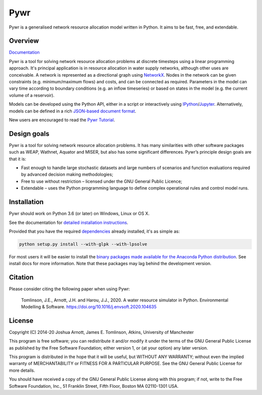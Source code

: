 ====
Pywr
====

Pywr is a generalised network resource allocation model written in Python. It aims to be fast, free, and extendable.

.. image:: https://github.com/pywr/pywr/workflows/Build/badge.svg?branch=master
   :target: https://github.com/pywr/pywr/actions?query=workflow%3ABuild

.. image:: https://img.shields.io/badge/chat-on%20gitter-blue.svg
   :target: https://gitter.im/pywr/pywr

.. image:: https://codecov.io/gh/pywr/pywr/branch/master/graph/badge.svg
  :target: https://codecov.io/gh/pywr/pywr

Overview
========

`Documentation <https://pywr.github.io/pywr>`__

Pywr is a tool for solving network resource allocation problems at discrete timesteps using a linear programming approach. It's principal application is in resource allocation in water supply networks, although other uses are conceivable. A network is represented as a directional graph using `NetworkX <https://networkx.github.io/>`__. Nodes in the network can be given constraints (e.g. minimum/maximum flows) and costs, and can be connected as required. Parameters in the model can vary time according to boundary conditions (e.g. an inflow timeseries) or based on states in the model (e.g. the current volume of a reservoir).

Models can be developed using the Python API, either in a script or interactively using `IPython <https://ipython.org/>`__/`Jupyter <https://jupyter.org/>`__. Alternatively, models can be defined in a rich `JSON-based document format <https://pywr.github.io/pywr/master/json.html>`__.

.. image:: https://raw.githubusercontent.com/pywr/pywr/master/docs/source/_static/pywr_d3.png
   :width: 250px
   :height: 190px

New users are encouraged to read the `Pywr Tutorial <https://pywr.github.io/pywr/master/tutorial.html>`__.

Design goals
============

Pywr is a tool for solving network resource allocation problems. It has many similarities with other software packages such as WEAP, Wathnet, Aquator and MISER, but also has some significant differences. Pywr’s principle design goals are that it is:

- Fast enough to handle large stochastic datasets and large numbers of scenarios and function evaluations required by advanced decision making methodologies;
- Free to use without restriction – licensed under the GNU General Public Licence;
- Extendable – uses the Python programming language to define complex operational rules and control model runs.

Installation
============

Pywr should work on Python 3.6 (or later) on Windows, Linux or OS X.

See the documentation for `detailed installation instructions <https://pywr.github.io/pywr/master/install.html>`__.

Provided that you have the required `dependencies <https://pywr.github.io/pywr/master/install.html#dependencies>`__ already installed, it's as simple as:

.. code-block:: console

    python setup.py install --with-glpk --with-lpsolve

For most users it will be easier to install the `binary packages made available for the Anaconda Python distribution <https://anaconda.org/pywr/pywr>`__. See install docs for more information. Note that these packages may lag behind the development version.

Citation
========

Please consider citing the following paper when using Pywr:


    Tomlinson, J.E., Arnott, J.H. and Harou, J.J., 2020. A water resource simulator in Python. Environmental Modelling & Software. https://doi.org/10.1016/j.envsoft.2020.104635


License
=======

Copyright (C) 2014-20 Joshua Arnott, James E. Tomlinson, Atkins, University of Manchester


This program is free software; you can redistribute it and/or modify
it under the terms of the GNU General Public License as published by
the Free Software Foundation; either version 1, or (at your option)
any later version.

This program is distributed in the hope that it will be useful,
but WITHOUT ANY WARRANTY; without even the implied warranty of
MERCHANTABILITY or FITNESS FOR A PARTICULAR PURPOSE.  See the
GNU General Public License for more details.

You should have received a copy of the GNU General Public License
along with this program; if not, write to the Free Software
Foundation, Inc., 51 Franklin Street, Fifth Floor, Boston MA  02110-1301 USA.
